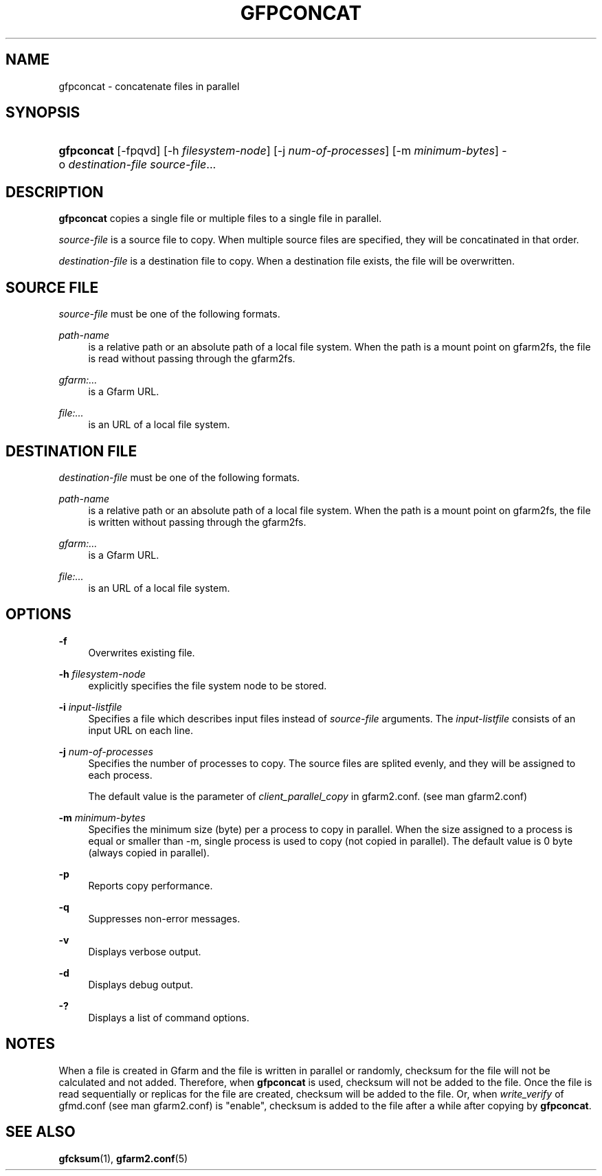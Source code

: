 '\" t
.\"     Title: gfpconcat
.\"    Author: [FIXME: author] [see http://docbook.sf.net/el/author]
.\" Generator: DocBook XSL Stylesheets v1.79.1 <http://docbook.sf.net/>
.\"      Date: 28 Aug 2021
.\"    Manual: Gfarm
.\"    Source: Gfarm
.\"  Language: English
.\"
.TH "GFPCONCAT" "1" "28 Aug 2021" "Gfarm" "Gfarm"
.\" -----------------------------------------------------------------
.\" * Define some portability stuff
.\" -----------------------------------------------------------------
.\" ~~~~~~~~~~~~~~~~~~~~~~~~~~~~~~~~~~~~~~~~~~~~~~~~~~~~~~~~~~~~~~~~~
.\" http://bugs.debian.org/507673
.\" http://lists.gnu.org/archive/html/groff/2009-02/msg00013.html
.\" ~~~~~~~~~~~~~~~~~~~~~~~~~~~~~~~~~~~~~~~~~~~~~~~~~~~~~~~~~~~~~~~~~
.ie \n(.g .ds Aq \(aq
.el       .ds Aq '
.\" -----------------------------------------------------------------
.\" * set default formatting
.\" -----------------------------------------------------------------
.\" disable hyphenation
.nh
.\" disable justification (adjust text to left margin only)
.ad l
.\" -----------------------------------------------------------------
.\" * MAIN CONTENT STARTS HERE *
.\" -----------------------------------------------------------------
.SH "NAME"
gfpconcat \- concatenate files in parallel
.SH "SYNOPSIS"
.HP \w'\fBgfpconcat\fR\ 'u
\fBgfpconcat\fR [\-fpqvd] [\-h\ \fIfilesystem\-node\fR] [\-j\ \fInum\-of\-processes\fR] [\-m\ \fIminimum\-bytes\fR] \-o\ \fIdestination\-file\fR \fIsource\-file\fR...
.SH "DESCRIPTION"
.PP
\fBgfpconcat\fR
copies a single file or multiple files to a single file in parallel\&.
.PP
\fIsource\-file\fR
is a source file to copy\&. When multiple source files are specified, they will be concatinated in that order\&.
.PP
\fIdestination\-file\fR
is a destination file to copy\&. When a destination file exists, the file will be overwritten\&.
.SH "SOURCE FILE"
.PP
\fIsource\-file\fR
must be one of the following formats\&.
.PP
\fIpath\-name\fR
.RS 4
is a relative path or an absolute path of a local file system\&. When the path is a mount point on gfarm2fs, the file is read without passing through the gfarm2fs\&.
.RE
.PP
\fIgfarm:\&.\&.\&.\fR
.RS 4
is a Gfarm URL\&.
.RE
.PP
\fIfile:\&.\&.\&.\fR
.RS 4
is an URL of a local file system\&.
.RE
.SH "DESTINATION FILE"
.PP
\fIdestination\-file\fR
must be one of the following formats\&.
.PP
\fIpath\-name\fR
.RS 4
is a relative path or an absolute path of a local file system\&. When the path is a mount point on gfarm2fs, the file is written without passing through the gfarm2fs\&.
.RE
.PP
\fIgfarm:\&.\&.\&.\fR
.RS 4
is a Gfarm URL\&.
.RE
.PP
\fIfile:\&.\&.\&.\fR
.RS 4
is an URL of a local file system\&.
.RE
.SH "OPTIONS"
.PP
\fB\-f\fR
.RS 4
Overwrites existing file\&.
.RE
.PP
\fB\-h\fR \fIfilesystem\-node\fR
.RS 4
explicitly specifies the file system node to be stored\&.
.RE
.PP
\fB\-i\fR \fIinput\-listfile\fR
.RS 4
Specifies a file which describes input files instead of
\fIsource\-file\fR
arguments\&. The
\fIinput\-listfile\fR
consists of an input URL on each line\&.
.RE
.PP
\fB\-j\fR \fInum\-of\-processes\fR
.RS 4
Specifies the number of processes to copy\&. The source files are splited evenly, and they will be assigned to each process\&.
.sp
The default value is the parameter of
\fIclient_parallel_copy\fR
in gfarm2\&.conf\&. (see man gfarm2\&.conf)
.RE
.PP
\fB\-m\fR \fIminimum\-bytes\fR
.RS 4
Specifies the minimum size (byte) per a process to copy in parallel\&. When the size assigned to a process is equal or smaller than \-m, single process is used to copy (not copied in parallel)\&. The default value is 0 byte (always copied in parallel)\&.
.RE
.PP
\fB\-p\fR
.RS 4
Reports copy performance\&.
.RE
.PP
\fB\-q\fR
.RS 4
Suppresses non\-error messages\&.
.RE
.PP
\fB\-v\fR
.RS 4
Displays verbose output\&.
.RE
.PP
\fB\-d\fR
.RS 4
Displays debug output\&.
.RE
.PP
\fB\-?\fR
.RS 4
Displays a list of command options\&.
.RE
.SH "NOTES"
.PP
When a file is created in Gfarm and the file is written in parallel or randomly, checksum for the file will not be calculated and not added\&. Therefore, when
\fBgfpconcat\fR
is used, checksum will not be added to the file\&. Once the file is read sequentially or replicas for the file are created, checksum will be added to the file\&. Or, when
\fIwrite_verify\fR
of gfmd\&.conf (see man gfarm2\&.conf) is "enable", checksum is added to the file after a while after copying by
\fBgfpconcat\fR\&.
.SH "SEE ALSO"
.PP
\fBgfcksum\fR(1),
\fBgfarm2.conf\fR(5)

